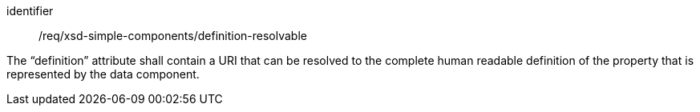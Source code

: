 [requirement,model=ogc]
====
[%metadata]
identifier:: /req/xsd-simple-components/definition-resolvable

The “definition” attribute shall contain a URI that can be resolved to the complete human readable definition of the property that is represented by the data component.
====
